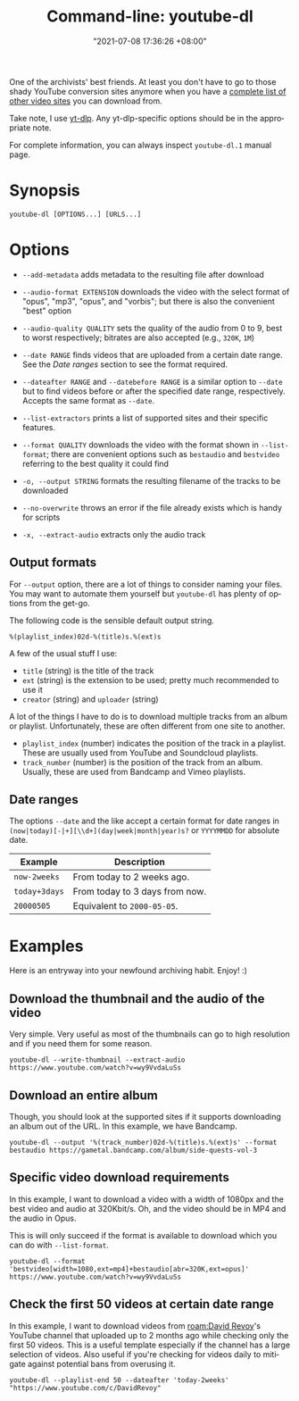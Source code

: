 :PROPERTIES:
:ID:       369700fa-7787-4e70-9b3b-24637ab67035
:END:
#+title: Command-line: youtube-dl
#+date: "2021-07-08 17:36:26 +08:00"
#+date_modified: "2022-04-22 11:25:43 +08:00"
#+language: en
#+property: header-args  :eval no


One of the archivists' best friends.
At least you don't have to go to those shady YouTube conversion sites anymore when you have a [[https://ytdl-org.github.io/youtube-dl/supportedsites.html][complete list of other video sites]] you can download from.

Take note, I use [[https://github.com/yt-dlp/yt-dlp][yt-dlp]].
Any yt-dlp-specific options should be in the appropriate note.

For complete information, you can always inspect =youtube-dl.1= manual page.




* Synopsis

#+begin_src shell
youtube-dl [OPTIONS...] [URLS...]
#+end_src




* Options

- =--add-metadata= adds metadata to the resulting file after download

- =--audio-format EXTENSION= downloads the video with the select format of "opus", "mp3", "opus", and "vorbis";
  but there is also the convenient "best" option

- =--audio-quality QUALITY= sets the quality of the audio from 0 to 9, best to worst respectively;
  bitrates are also accepted (e.g., =320K=, =1M=)

- =--date RANGE= finds videos that are uploaded from a certain date range.
  See the [[Date ranges]] section to see the format required.

- =--dateafter RANGE= and =--datebefore RANGE= is a similar option to =--date= but to find videos before or after the specified date range, respectively.
  Accepts the same format as =--date=.

- =--list-extractors= prints a list of supported sites and their specific features.

- =--format QUALITY= downloads the video with the format shown in =--list-format=;
  there are convenient options such as =bestaudio= and =bestvideo= referring to the best quality it could find

- =-o, --output STRING= formats the resulting filename of the tracks to be downloaded

- =--no-overwrite= throws an error if the file already exists which is handy for scripts

- =-x, --extract-audio= extracts only the audio track


** Output formats

For =--output= option, there are a lot of things to consider naming your files.
You may want to automate them yourself but =youtube-dl= has plenty of options from the get-go.

The following code is the sensible default output string.

#+begin_src
%(playlist_index)02d-%(title)s.%(ext)s
#+end_src

A few of the usual stuff I use:

- =title= (string) is the title of the track
- =ext= (string) is the extension to be used; pretty much recommended to use it
- =creator= (string) and =uploader= (string)

A lot of the things I have to do is to download multiple tracks from an album or playlist.
Unfortunately, these are often different from one site to another.

- =playlist_index= (number) indicates the position of the track in a playlist.
  These are usually used from YouTube and Soundcloud playlists.
- =track_number= (number) is the position of the track from an album.
  Usually, these are used from Bandcamp and Vimeo playlists.


** Date ranges

The options =--date= and the like accept a certain format for date ranges in =(now|today)[-|+][\\d+](day|week|month|year)s?= or =YYYYMMDD= for absolute date.

| Example       | Description                    |
|---------------+--------------------------------|
| =now-2weeks=  | From today to 2 weeks ago.     |
| =today+3days= | From today to 3 days from now. |
| =20000505=    | Equivalent to =2000-05-05=.    |




* Examples

Here is an entryway into your newfound archiving habit.
Enjoy! :)


** Download the thumbnail and the audio of the video

Very simple.
Very useful as most of the thumbnails can go to high resolution and if you need them for some reason.

#+begin_src shell
youtube-dl --write-thumbnail --extract-audio https://www.youtube.com/watch?v=wy9VvdaLuSs
#+end_src


** Download an entire album

Though, you should look at the supported sites if it supports downloading an album out of the URL.
In this example, we have Bandcamp.

#+begin_src shell
youtube-dl --output '%(track_number)02d-%(title)s.%(ext)s' --format bestaudio https://gametal.bandcamp.com/album/side-quests-vol-3
#+end_src


** Specific video download requirements

In this example, I want to download a video with a width of 1080px and the best video and audio at 320Kbit/s.
Oh, and the video should be in MP4 and the audio in Opus.

This is will only succeed if the format is available to download which you can do with =--list-format=.

#+begin_src shell
youtube-dl --format 'bestvideo[width=1080,ext=mp4]+bestaudio[abr=320K,ext=opus]' https://www.youtube.com/watch?v=wy9VvdaLuSs
#+end_src


** Check the first 50 videos at certain date range

In this example, I want to download videos from [[roam:David Revoy]]'s YouTube channel that uploaded up to 2 months ago while checking only the first 50 videos.
This is a useful template especially if the channel has a large selection of videos.
Also useful if you're checking for videos daily to mitigate against potential bans from overusing it.

#+begin_src shell
youtube-dl --playlist-end 50 --dateafter 'today-2weeks' "https://www.youtube.com/c/DavidRevoy"
#+end_src
